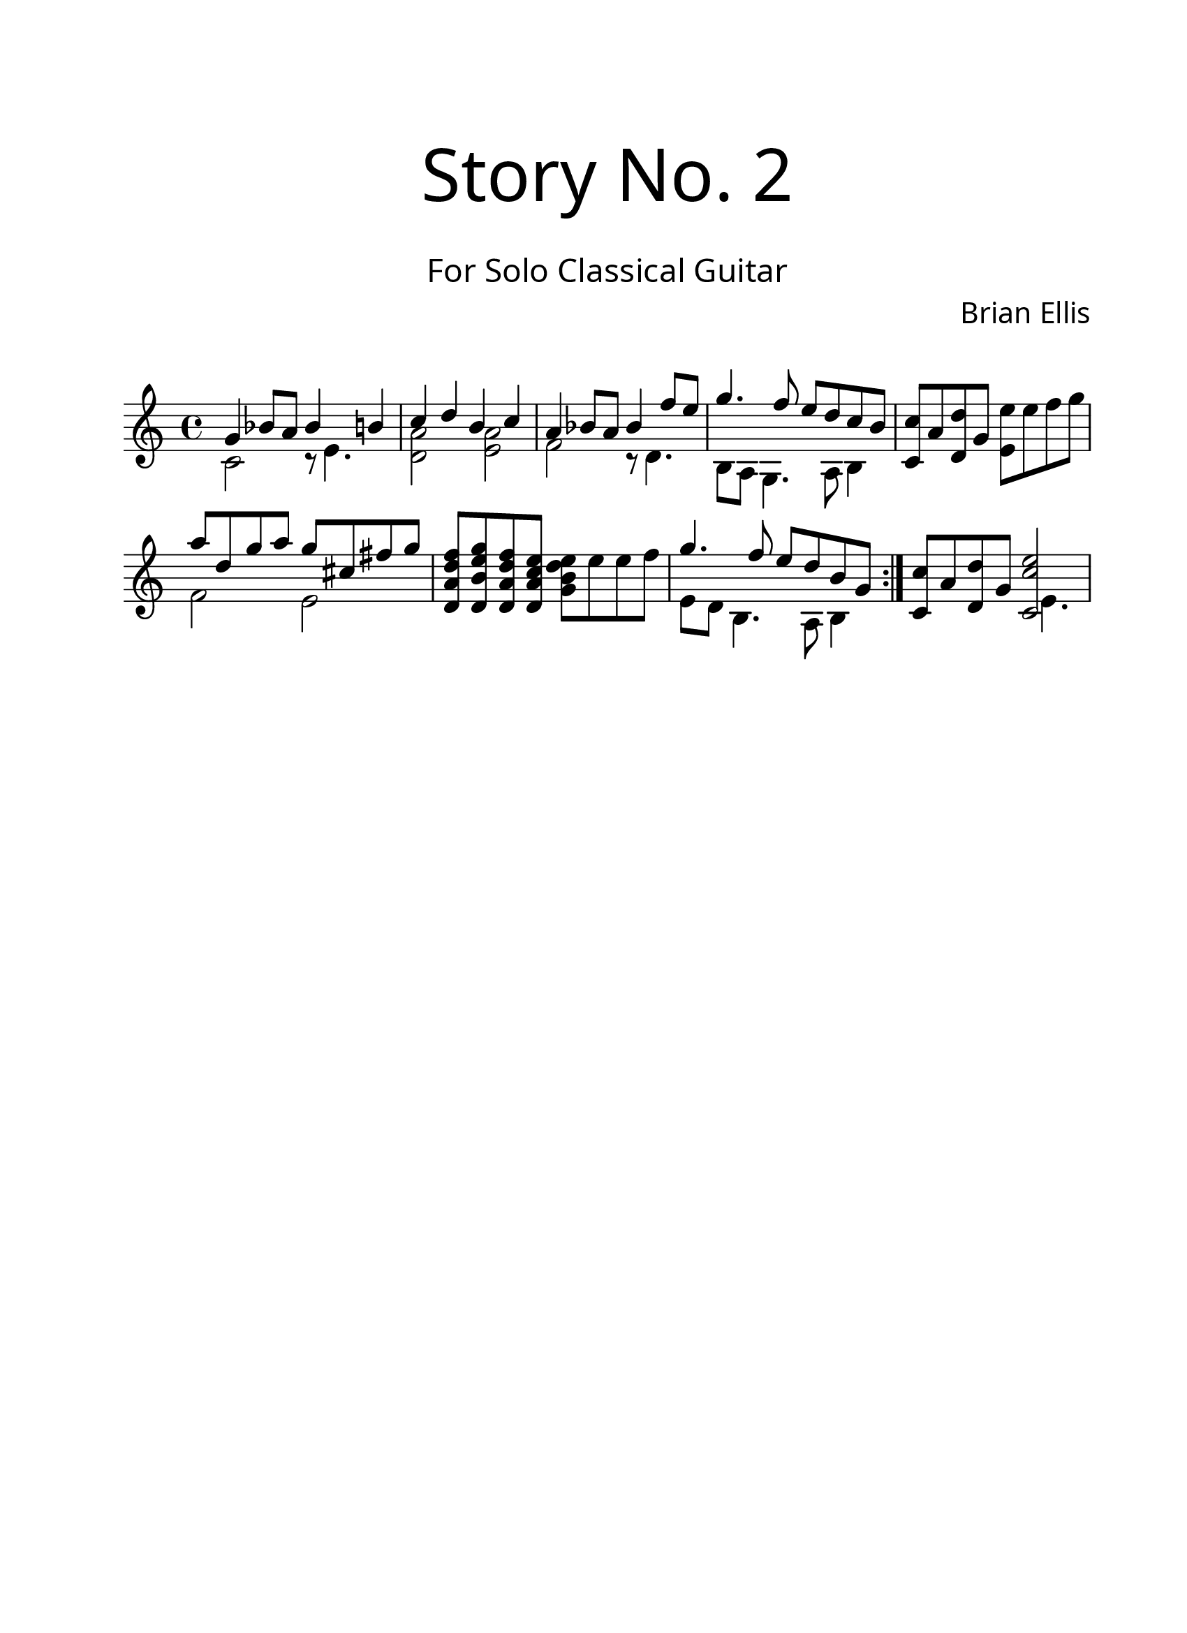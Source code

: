 #(set-global-staff-size 24)

\paper{
  paper-width = 8.5\in
  left-margin = 2.25\cm
  right-margin = 1.75\cm
  top-margin = 2.5\cm
  bottom-margin = 2.5\cm
%  ragged-last-bottom = ##t
  indent = 0.0\cm
}

\header{
title =\markup { 
         \override #'(font-name . "Avenir Light")
		\fontsize #5 
         "Story No. 2" }
subtitle ="  "
subsubtitle =  \markup { 
         \override #'(font-name . "Avenir Light")
		\fontsize #3 
         "For Solo Classical Guitar" }
tagline=""
composer = \markup { 
         \override #'(font-name . "Avenir Light")
		\fontsize #1 
         "Brian Ellis" }
arranger = "   "
}


guitar = \new Voice \with {
  \remove "Note_heads_engraver"
  \consists "Completion_heads_engraver"
  \remove "Rest_engraver"
  \consists "Completion_rest_engraver"
}{
	\time 4/4
\override Score.BarNumber.break-visibility = ##(#f #f #f)
	<<{ g'4 bes8 a bes4 b4	}\\{c,2 r8 e4.}>>
	<<{ c'4 d b c }\\{ <a d,>2 <a e>}>>
	<<{ a4 bes8 a bes4 f'8 e }\\{ f,2 r8 d4.}>>
	<<{g'4. f8 e d c b }\\{ b,8 a g4. a8 b4 }>> 
	<c' c,>8 a <d d,> g, <e' e,> e f g
	<<{ a8 d, g a g cis, fis g }\\{ f,2 e }>>
	<d a' d f>8 <d b' e g> <d a' d f> <d a' c e> <g b d e> e' e f
	<<{ g4. f8 e d b g }\\{ e8 d b4. a8 b4 }>>
	\bar ":|."
	<c' c,>8 a <d d,> g, <<{<c e c,>2}\\{s8 e,4.}>>
}

\score {
	\midi {}
	\layout {}
	<<
	\new Staff \relative c'{
		\guitar
	}
	>>
}

